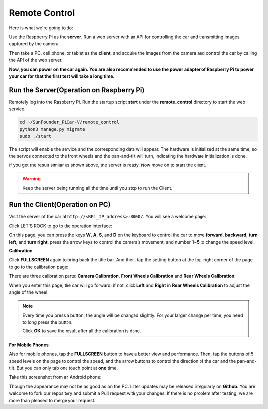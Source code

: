 Remote Control
======================

Here is what we're going to do:

Use the Raspberry Pi as the **server**. Run a web server with an API for
controlling the car and transmitting images captured by the camera.

Then take a PC, cell phone, or tablet as the **client**, and acquire the
images from the camera and control the car by calling the API of the web
server.

**Now, you can power on the car again. You are also recommended to use
the power adapter of Raspberry Pi to power your car for that the first
test will take a long time.**

Run the Server(Operation on Raspberry Pi)
-----------------------------------------

Remotely log into the Raspberry Pi. Run the startup script **start**
under the **remote_control** directory to start the web service.

.. raw:: html

   <run></run>

.. code-block:: 

   cd ~/SunFounder_PiCar-V/remote_control
   python3 manage.py migrate
   sudo ./start

The script will enable the service and the corresponding data will
appear. The hardware is initialized at the same time, so the servos
connected to the front wheels and the pan-and-tilt will turn, indicating
the hardware initialization is done.

.. image:: media/image97.png
   :width: 5.71875in
   :height: 1.66667in
   :align: center

If you get the result similar as shown above, the server is ready. Now
move on to start the client.

.. warning::
   Keep the server being running all the time until you stop to run the Client.

Run the Client(Operation on PC)
-------------------------------

Visit the server of the car at ``http://<RPi_IP_address>:8000/``. You will see a welcome page:

.. image:: media/image98.png
   :width: 6.16042in
   :height: 3.5in
   :align: center

Click LET'S ROCK to go to the operation interface:

.. image:: media/image99.jpeg
   :width: 6.92708in
   :height: 3.875in
   :align: center

On this page, you can press the keys **W**, **A**, **S**, and **D** on
the keyboard to control the car to move **forward**, **backward**,
**turn left**, and **turn right**, press the arrow keys to control the
camera’s movement, and number **1~5** to change the speed level.

**Calibration**

Click **FULLSCREEN** again to bring back the title bar. And then, tap
the setting button at the top-right corner of the page to go to the
calibration page:

.. image:: media/image100.jpeg
   :width: 6.91944in
   :height: 2.40208in
   :align: center

There are three calibration parts: **Camera Calibration**, **Front
Wheels Calibration** and **Rear Wheels Calibration**.

When you enter this page, the car will go forward; if not, click
**Left** and **Right** in **Rear Wheels Calibration** to adjust the
angle of the wheel.

.. note::
   Every time you press a button, the angle will be changed slightly. For
   your larger change per time, you need to long press the button.

   Click **OK** to save the result after all the calibration is done.

**For Mobile Phones**

Also for mobile phones, tap the **FULLSCREEN** button to have a better
view and performance. Then, tap the buttons of 5 speed levels on the
page to control the speed, and the arrow buttons to control the
direction of the car and the pan-and-tilt. But you can only tab one
touch point at **one** time.

.. image:: media/image101.jpeg
   :width: 6.91944in
   :height: 4.15069in
   :align: center

Take this screenshot from an Android phone:

.. image:: media/image102.jpeg
   :width: 6.91667in
   :height: 3.89583in
   :align: center

Though the appearance may not be as good as on the PC. Later updates may
be released irregularly on **Github**. You are welcome to fork our
repository and submit a Pull request with your changes. If there is no
problem after testing, we are more than pleased to merge your request.
